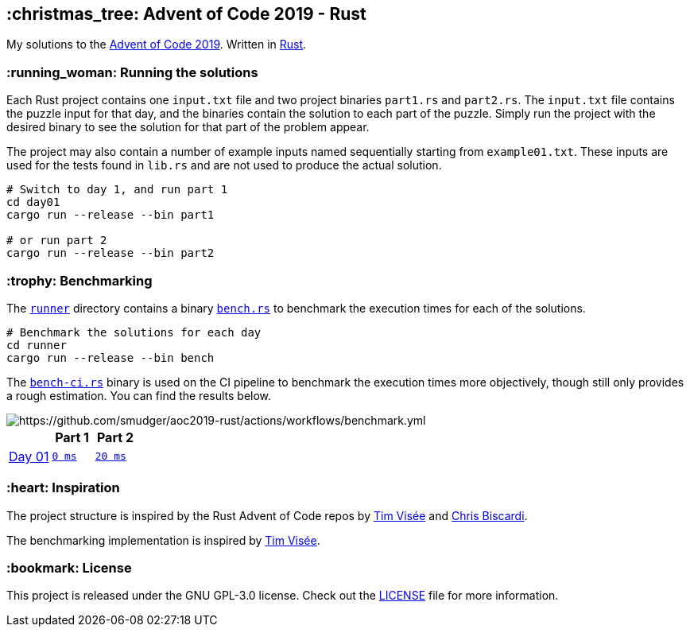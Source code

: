 :repo: https://github.com/smudger/aoc2019-rust/blob/main
:aoc: https://adventofcode.com/2019/day

== :christmas_tree: Advent of Code 2019 - Rust

My solutions to the https://adventofcode.com/2019[Advent of Code 2019]. Written in https://www.rust-lang.org[Rust].

=== :running_woman: Running the solutions

Each Rust project contains one `input.txt` file and two project binaries `part1.rs` and `part2.rs`. The `input.txt` file contains the puzzle input for that day, and the binaries contain the solution to each part of the puzzle. Simply run the project with the desired binary to see the solution for that part of the problem appear.

The project may also contain a number of example inputs named sequentially starting from `example01.txt`. These inputs are used for the tests found in `lib.rs` and are not used to produce the actual solution.

[source,bash]
----
# Switch to day 1, and run part 1
cd day01
cargo run --release --bin part1

# or run part 2
cargo run --release --bin part2
----

=== :trophy: Benchmarking

The {repo}/runner[`runner`] directory contains a binary {repo}/runner/src/bin/bench.rs[`bench.rs`] to benchmark the execution times for each of the solutions.

[source,bash]
----
# Benchmark the solutions for each day
cd runner
cargo run --release --bin bench
----

The {repo}/runner/src/bin/bench-ci.rs[`bench-ci.rs`] binary is used on the CI pipeline to benchmark the execution times more objectively, though still only provides a rough estimation. You can find the results below.

image::https://github.com/smudger/aoc2019-rust/actions/workflows/benchmark.yml/badge.svg["https://github.com/smudger/aoc2019-rust/actions/workflows/benchmark.yml"]

[format="csv"]
[options="header"cols=",m,m"]
|===========================
,Part 1,Part 2
{aoc}/1[Day 01],{repo}/day01/src/lib.rs[0 ms],{repo}/day01/src/lib.rs[20 ms]

|===========================

=== :heart: Inspiration

The project structure is inspired by the Rust Advent of Code repos by https://github.com/timvisee/advent-of-code-2022[Tim Visée] and https://github.com/ChristopherBiscardi/advent-of-code[Chris Biscardi].

The benchmarking implementation is inspired by https://github.com/timvisee/advent-of-code-2022[Tim Visée].

=== :bookmark: License

This project is released under the GNU GPL-3.0 license. Check out the {repo}/LICENSE[LICENSE] file for more information.
